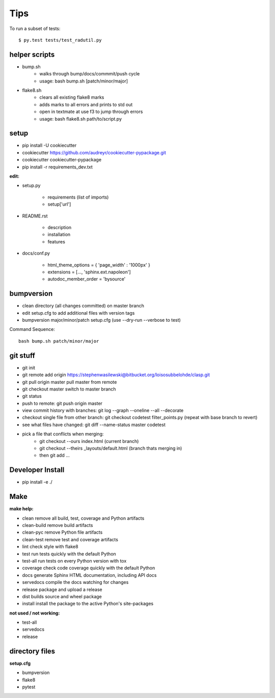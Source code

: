 ====
Tips
====

To run a subset of tests::

$ py.test tests/test_radutil.py

helper scripts
--------------

* bump.sh
	- walks through bump/docs/commmit/push cycle
	- usage: bash bump.sh [patch/minor/major]
* flake8.sh
	- clears all existing flake8 marks
	- adds marks to all errors and prints to std out
	- open in textmate at use f3 to jump through errors
	- usage: bash flake8.sh path/to/script.py

setup
-----

* pip install -U cookiecutter
* cookiecutter https://github.com/audreyr/cookiecutter-pypackage.git
* cookiecutter cookiecutter-pypackage
* pip install -r requirements_dev.txt

**edit:**

* setup.py

	- requirements (list of imports)
	- setup['url']

* README.rst

	- description
	- installation
	- features

* docs/conf.py

	- html_theme_options = { 'page_width' : '1000px' }
	- extensions = [..., 'sphinx.ext.napoleon']
	- autodoc_member_order = 'bysource'


bumpversion
-----------

* clean directory (all changes committed) on master branch
* edit setup.cfg to add additional files with version tags
* bumpversion major/minor/patch setup.cfg (use --dry-run --verbose to test)

Command Sequence:

::

	bash bump.sh patch/minor/major

git stuff
---------

* git init
* git remote add origin https://stephenwasilewski@bitbucket.org/loisosubbelohde/clasp.git


* git pull origin master						pull master from remote
* git checkout master						switch to master branch
* git status
* push to remote:							git push origin master
* view commit history with branches:		git log --graph --oneline --all --decorate
* checkout single file from other branch:	git checkout codetest filter_points.py (repeat with base branch to revert)
* see what files have changed:				git diff --name-status master codetest
* pick a file that conflicts when merging:
	- git checkout --ours index.html (current branch)
	- git checkout --theirs _layouts/default.html (branch thats merging in)
	- then git add ...

Developer Install
-----------------

* pip install -e ./


Make
----

**make help:**

* clean                remove all build, test, coverage and Python artifacts
* clean-build          remove build artifacts
* clean-pyc            remove Python file artifacts
* clean-test           remove test and coverage artifacts
* lint                 check style with flake8
* test                 run tests quickly with the default Python
* test-all             run tests on every Python version with tox
* coverage             check code coverage quickly with the default Python
* docs                 generate Sphinx HTML documentation, including API docs
* servedocs            compile the docs watching for changes
* release              package and upload a release
* dist                 builds source and wheel package
* install              install the package to the active Python's site-packages

**not used / not working:**

* test-all
* servedocs
* release

directory files
---------------

**setup.cfg**

* bumpversion
* flake8
* pytest